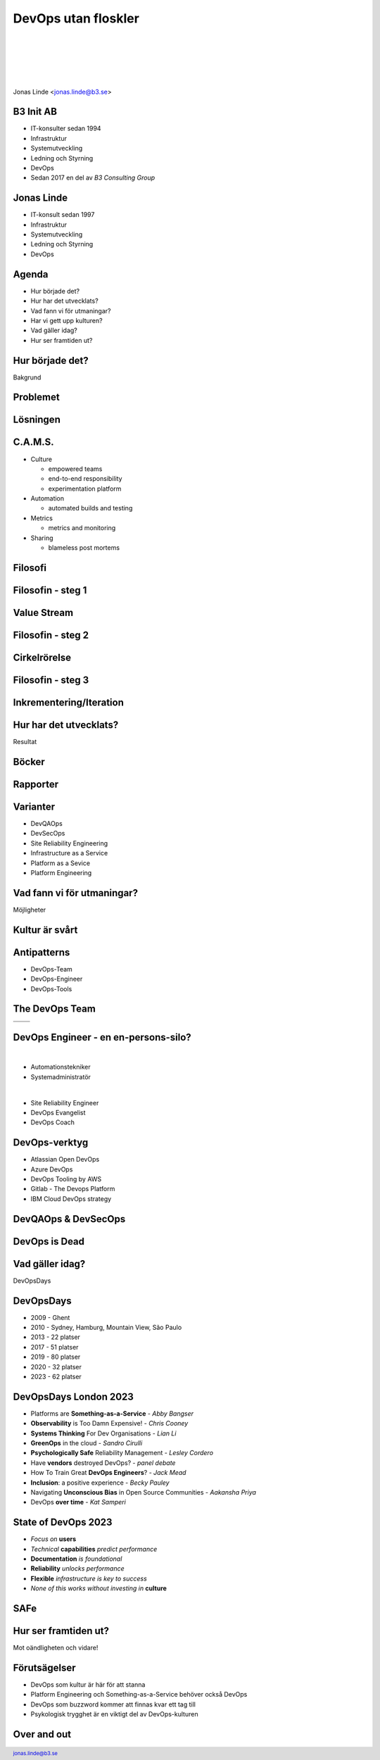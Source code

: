.. -*- mode: rst -*-
.. This document is formatted for rst2s5
.. http://docutils.sourceforge.net/

======================
 DevOps utan floskler
======================

|

|

|

|

.. image:: img/b3-tagline.png
   :alt: B3 Init
   :target: http://b3.se/
   :width: 30%

|

.. class:: center

      Jonas Linde <jonas.linde@b3.se>

.. raw:: pdf

      PageBreak oneColumn

.. footer::
  jonas.linde@b3.se

.. role:: single
   :class: single

.. role:: grey
   :class: grey

B3 Init AB
==========

* IT-konsulter sedan 1994
* Infrastruktur
* Systemutveckling
* Ledning och Styrning
* DevOps
* Sedan 2017 en del av *B3 Consulting Group*

.. class:: illustration
.. image:: img/b3-tagline.png
           :alt: [init ab]

Jonas Linde
===========

* IT-konsult sedan 1997
* Infrastruktur
* Systemutveckling
* Ledning och Styrning
* DevOps

.. class:: illustration
.. image:: img/mii.png
     :alt: [me]

Agenda
======

* Hur började det?
* Hur har det utvecklats?
* Vad fann vi för utmaningar?
* Har vi gett upp kulturen?
* Vad gäller idag?
* Hur ser framtiden ut?

.. class:: illustration
.. image:: img/dominoes.png
     :alt: [domino]

:single:`Hur började det?`
==========================

Bakgrund

.. class:: illustration
.. image:: img/wallofconfusion.png
     :alt: [Tear down the Wall]

Problemet
=========

.. image:: img/wallofconfusion.png
     :class: fit

Lösningen
=========

.. image:: img/nowallofconfusion.jpg
     :class: fit

C.A.M.S.
========

* Culture

  * empowered teams
  * end-to-end responsibility
  * experimentation platform

* Automation

  * automated builds and testing

* Metrics

  * metrics and monitoring

* Sharing

  * blameless post mortems

.. class:: right
.. image:: img/CAMS-graphic_V2.jpg
   :class: fit

Filosofi
========

.. image:: img/thethreeways-devops.png
     :class: fit

Filosofin - steg 1
==================

.. image:: img/DevOps-FirstWay.png
     :class: fit

Value Stream
============
.. image:: img/Value-Stream.png
     :class: fit

Filosofin - steg 2
==================
.. image:: img/DevOps-SecondWay.png
     :class: fit

Cirkelrörelse
=============
.. image:: img/DevOpsCircle.png
     :class: fit

Filosofin - steg 3
==================
.. image:: img/DevOps-ThirdWay.png
     :class: fit

Inkrementering/Iteration
========================
.. image:: img/badagilemonalisa.png
     :class: fit2
.. image:: img/agilemonalisa.jpg
     :class: fit2

:single:`Hur har det utvecklats?`
=================================

Resultat

.. class:: illustration
.. image:: img/devops-challenges.jpg
     :alt: [DevOps Challenges]

Böcker
======
.. image:: img/TPP_3rd_3D_layered_010318.jpg
     :class: sidebyside
.. image:: img/devopshandbook-669x1024.jpg
     :class: sidebyside
.. image:: img/TheUnicornProject.jpg
     :class: sidebyside

Rapporter
=========
.. image:: img/Accelerate-The-Science-Behind-DevOps-Ebook-PDF.jpg
     :class: sidebyside
.. image:: img/state-of-devops-2023.jpg
     :class: sidebyside

Varianter
=========

* DevQAOps
* DevSecOps
* Site Reliability Engineering
* Infrastructure as a Service
* Platform as a Sevice
* Platform Engineering

.. class:: illustration
.. image:: img/devsecops.jpg
     :alt: [DevSecOps]

:single:`Vad fann vi för utmaningar?`
=======================================

Möjligheter

.. class:: illustration
.. image:: img/devopsteam.png
     :alt: [DevOps Team Antipattern]

Kultur är svårt
===============

.. image:: img/devops_mindset_values.webp
     :alt: [DevOps Culture]
     :class: fit

Antipatterns
============

* DevOps-Team
* DevOps-Engineer
* DevOps-Tools

.. class:: right
.. image:: img/MessOnAPlate.webp
     :alt: [Messy Plate]
     :width: 30%

The DevOps Team
===============

+-------------------------------------------+-------------------------------------------+
|  .. image:: img/devopsteam.png            |  .. image:: img/devopsteam-limited.png    |
|       :height: 250pt                      |       :height: 250pt                      |
+-------------------------------------------+-------------------------------------------+
|  .. image:: img/devopsteam-iaas.png       |  .. image:: img/devopsteam-doaas.png      |
|       :height: 250pt                      |       :height: 250pt                      |
+-------------------------------------------+-------------------------------------------+

.. class:: illustration
.. image:: img/devopstopologies.png
     :alt: [DevOps Topologies]

DevOps Engineer - en en-persons-silo?
=====================================

|

* Automationstekniker
* Systemadministratör

|

* Site Reliability Engineer
* DevOps Evangelist
* DevOps Coach

.. class:: illustration
.. image:: img/devopsengineer.jpg
     :alt: [DevOps Engineer]

DevOps-verktyg
==============

* Atlassian Open DevOps
* Azure DevOps
* DevOps Tooling by AWS
* Gitlab - The Devops Platform
* IBM Cloud DevOps strategy

.. class:: illustration
.. image:: img/azure-devops.jpg
     :alt: [Azure DevOps]

DevQAOps & DevSecOps
====================

.. image:: img/devopssilos.png
     :alt: [Dev & Ops Silos]
     :class: fit

DevOps is Dead
==============

.. image:: img/devopsisdead.jpg
     :alt: [DevOps is Dead]
     :class: fit

:single:`Vad gäller idag?`
==========================

DevOpsDays

.. class:: illustration
.. image:: img/DevOpsDays.png
     :alt: [DevOpsDays]

DevOpsDays
==========

* 2009 - Ghent
* 2010 - Sydney, Hamburg, Mountain View, São Paulo
* 2013 - 22 platser
* 2017 - 51 platser
* 2019 - 80 platser
* 2020 - 32 platser
* 2023 - 62 platser

.. class:: right
.. image:: img/DevOpsDaysStockholm-Logo.png
     :alt: [DevOpsDays Stockholm]
     :width: 15%

DevOpsDays London 2023
======================

* Platforms are **Something-as-a-Service** - *Abby Bangser*
* **Observability** is Too Damn Expensive! - *Chris Cooney*
* **Systems Thinking** For Dev Organisations - *Lian Li*
* **GreenOps** in the cloud - *Sandro Cirulli*
* **Psychologically Safe** Reliability Management - *Lesley Cordero*
* Have **vendors** destroyed DevOps? - *panel debate*
* How To Train Great **DevOps Engineers**? - *Jack Mead*
* **Inclusion**: a positive experience - *Becky Pauley*
* Navigating **Unconscious Bias** in Open Source Communities - *Aakansha Priya*
* DevOps **over time** - *Kat Samperi*

.. class:: right
.. image:: img/dodldn.png
     :width: 15%

State of DevOps 2023
====================

* *Focus on* **users**
* *Technical* **capabilities** *predict performance*
* **Documentation** *is foundational*
* **Reliability** *unlocks performance*
* **Flexible** *infrastructure is key to success*
* *None of this works without investing in* **culture**

.. class:: illustration
.. image:: img/dora.png
     :alt: [DevOps Research and Assessment]

SAFe
====

.. image:: img/calmr.png
   :class: fit

:single:`Hur ser framtiden ut?`
===============================

Mot oändligheten och vidare!

.. class:: illustration
.. image:: img/buzz-lightyear.jpeg
     :alt: [Buzz Lightyear]

Förutsägelser
=============

* DevOps som kultur är här för att stanna
* Platform Engineering och Something-as-a-Service behöver också DevOps
* DevOps som buzzword kommer att finnas kvar ett tag till
* Psykologisk trygghet är en viktigt del av DevOps-kulturen

.. class:: illustration
.. image:: img/oracle.png
     :alt: [Orakel]

Over and out
============

.. image:: img/sleeping_kitteh.jpg
     :alt: [sovande kattunge]
     :class: fit

.. class:: illustration
.. image:: img/dominoes2.jpg
     :alt: [domino]
